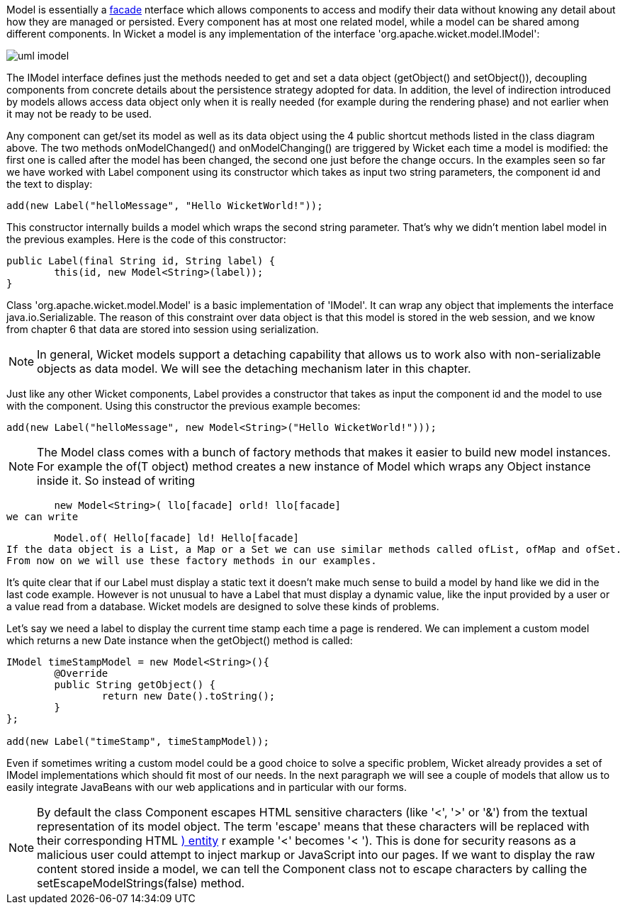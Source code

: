             


Model is essentially a  http://en.wikipedia.org/wiki/Facade_pattern[facade] nterface which allows components to access and modify their data without knowing any detail about how they are managed or persisted. Every component has at most one related model, while a model can be shared among different components. In Wicket a model is any implementation of the interface 'org.apache.wicket.model.IModel':

image::uml-imodel.png[]

The IModel interface defines just the methods needed to get and set a data object (getObject() and setObject()), decoupling components from concrete details about the persistence strategy adopted for data. In addition, the level of indirection introduced by models allows access data object only when it is really needed (for example during the rendering phase) and not earlier when it may not be ready to be used.

Any component can get/set its model as well as its data object using the 4 public shortcut methods listed in the class diagram above. The two methods onModelChanged() and onModelChanging() are triggered by Wicket each time a model is modified: the first one is called after the model has been changed, the second one just before the change occurs. In the examples seen so far we have worked with Label component using its constructor which takes as input two string parameters, the component id and the text to display:

[source,java]
----
add(new Label("helloMessage", "Hello WicketWorld!"));
----

This constructor internally builds a model which wraps the second string parameter. That's why we didn't mention label model in the previous examples. Here is the code of this constructor:

[source,java]
----
public Label(final String id, String label) {
	this(id, new Model<String>(label));
}
----

Class 'org.apache.wicket.model.Model' is a basic implementation of 'IModel'. It can wrap any object that implements the interface java.io.Serializable. The reason of this constraint over data object is that this model is stored in the web session, and we know from chapter 6 that data are stored into session using serialization.

NOTE: In general, Wicket models support a detaching capability that allows us to work also with non-serializable objects as data model. We will see the detaching mechanism later in this chapter.

Just like any other Wicket components, Label provides a constructor that takes as input the component id and the model to use with the component. Using this constructor the previous example becomes:

[source,java]
----
add(new Label("helloMessage", new Model<String>("Hello WicketWorld!")));
----

NOTE: The Model class comes with a bunch of factory methods that makes it easier to build new model instances. For example the of(T object) method creates a new instance of Model which wraps any Object instance inside it. So instead of writing
	
	new Model<String>( llo[facade] orld! llo[facade] 
we can write
	
	Model.of( Hello[facade] ld! Hello[facade] 
If the data object is a List, a Map or a Set we can use similar methods called ofList, ofMap and ofSet.   
From now on we will use these factory methods in our examples.

It's quite clear that if our Label must display a static text it doesn't make much sense to build a model by hand like we did in the last code example.
However is not unusual to have a Label that must display a dynamic value, like the input provided by a user or a value read from a database. Wicket models are designed to solve these kinds of problems.

Let's say we need a label to display the current time stamp each time a page is rendered. We can implement a custom model which returns a new Date instance when the getObject() method is called:

[source,java]
----
IModel timeStampModel = new Model<String>(){
	@Override
	public String getObject() {
		return new Date().toString();
	}
};

add(new Label("timeStamp", timeStampModel));
----

Even if sometimes writing a custom model could be a good choice to solve a specific problem, Wicket already provides a set of IModel implementations which should fit most of our needs. In the next paragraph we will see a couple of models that allow us to easily integrate JavaBeans with our web applications and in particular with our forms.

NOTE: By default the class Component escapes HTML sensitive characters (like '<', '>' or '&') from the textual representation of its model object. The term 'escape' means that these characters will be replaced with their corresponding HTML  http://en.wikipedia.org/wiki/Character_entity_reference[)
entity] r example '<' becomes '&lt; '). This is done for security reasons as a malicious user could attempt to inject markup or JavaScript into our pages. If we want to display the raw content stored inside a model, we can tell the Component class not to escape characters by calling the setEscapeModelStrings(false) method.

